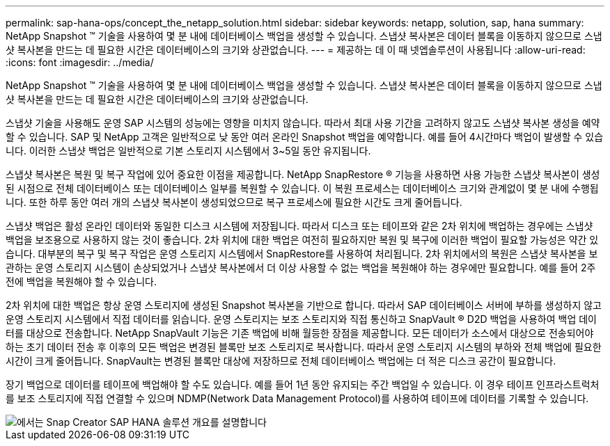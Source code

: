 ---
permalink: sap-hana-ops/concept_the_netapp_solution.html 
sidebar: sidebar 
keywords: netapp, solution, sap, hana 
summary: NetApp Snapshot ™ 기술을 사용하여 몇 분 내에 데이터베이스 백업을 생성할 수 있습니다. 스냅샷 복사본은 데이터 블록을 이동하지 않으므로 스냅샷 복사본을 만드는 데 필요한 시간은 데이터베이스의 크기와 상관없습니다. 
---
= 제공하는 데 이 때 넷엡솔루션이 사용됩니다
:allow-uri-read: 
:icons: font
:imagesdir: ../media/


[role="lead"]
NetApp Snapshot ™ 기술을 사용하여 몇 분 내에 데이터베이스 백업을 생성할 수 있습니다. 스냅샷 복사본은 데이터 블록을 이동하지 않으므로 스냅샷 복사본을 만드는 데 필요한 시간은 데이터베이스의 크기와 상관없습니다.

스냅샷 기술을 사용해도 운영 SAP 시스템의 성능에는 영향을 미치지 않습니다. 따라서 최대 사용 기간을 고려하지 않고도 스냅샷 복사본 생성을 예약할 수 있습니다. SAP 및 NetApp 고객은 일반적으로 낮 동안 여러 온라인 Snapshot 백업을 예약합니다. 예를 들어 4시간마다 백업이 발생할 수 있습니다. 이러한 스냅샷 백업은 일반적으로 기본 스토리지 시스템에서 3~5일 동안 유지됩니다.

스냅샷 복사본은 복원 및 복구 작업에 있어 중요한 이점을 제공합니다. NetApp SnapRestore ® 기능을 사용하면 사용 가능한 스냅샷 복사본이 생성된 시점으로 전체 데이터베이스 또는 데이터베이스 일부를 복원할 수 있습니다. 이 복원 프로세스는 데이터베이스 크기와 관계없이 몇 분 내에 수행됩니다. 또한 하루 동안 여러 개의 스냅샷 복사본이 생성되었으므로 복구 프로세스에 필요한 시간도 크게 줄어듭니다.

스냅샷 백업은 활성 온라인 데이터와 동일한 디스크 시스템에 저장됩니다. 따라서 디스크 또는 테이프와 같은 2차 위치에 백업하는 경우에는 스냅샷 백업을 보조용으로 사용하지 않는 것이 좋습니다. 2차 위치에 대한 백업은 여전히 필요하지만 복원 및 복구에 이러한 백업이 필요할 가능성은 약간 있습니다. 대부분의 복구 및 복구 작업은 운영 스토리지 시스템에서 SnapRestore를 사용하여 처리됩니다. 2차 위치에서의 복원은 스냅샷 복사본을 보관하는 운영 스토리지 시스템이 손상되었거나 스냅샷 복사본에서 더 이상 사용할 수 없는 백업을 복원해야 하는 경우에만 필요합니다. 예를 들어 2주 전에 백업을 복원해야 할 수 있습니다.

2차 위치에 대한 백업은 항상 운영 스토리지에 생성된 Snapshot 복사본을 기반으로 합니다. 따라서 SAP 데이터베이스 서버에 부하를 생성하지 않고 운영 스토리지 시스템에서 직접 데이터를 읽습니다. 운영 스토리지는 보조 스토리지와 직접 통신하고 SnapVault ® D2D 백업을 사용하여 백업 데이터를 대상으로 전송합니다. NetApp SnapVault 기능은 기존 백업에 비해 월등한 장점을 제공합니다. 모든 데이터가 소스에서 대상으로 전송되어야 하는 초기 데이터 전송 후 이후의 모든 백업은 변경된 블록만 보조 스토리지로 복사합니다. 따라서 운영 스토리지 시스템의 부하와 전체 백업에 필요한 시간이 크게 줄어듭니다. SnapVault는 변경된 블록만 대상에 저장하므로 전체 데이터베이스 백업에는 더 적은 디스크 공간이 필요합니다.

장기 백업으로 데이터를 테이프에 백업해야 할 수도 있습니다. 예를 들어 1년 동안 유지되는 주간 백업일 수 있습니다. 이 경우 테이프 인프라스트럭처를 보조 스토리지에 직접 연결할 수 있으며 NDMP(Network Data Management Protocol)를 사용하여 테이프에 데이터를 기록할 수 있습니다.

image::../media/scfw_sap_hana_backup_solution_overview.png[에서는 Snap Creator SAP HANA 솔루션 개요를 설명합니다]
